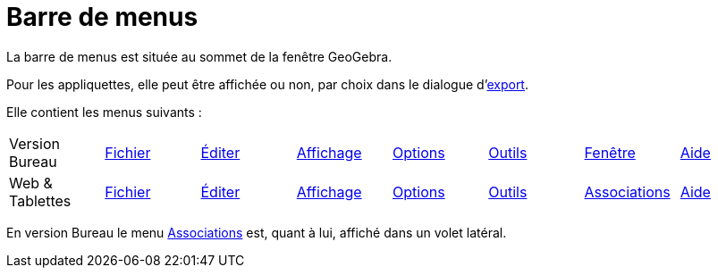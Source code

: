 = Barre de menus
:page-en: Menubar
ifdef::env-github[:imagesdir: /fr/modules/ROOT/assets/images]

La barre de menus est située au sommet de la fenêtre GeoGebra.

Pour les appliquettes, elle peut être affichée ou non, par choix dans le dialogue
d'xref:/Exporter_Feuille_de_travail.adoc[export].

Elle contient les menus suivants :

[cols=",,,,,,,",]
|===
|Version Bureau|xref:/Menu_Fichier.adoc[Fichier] |xref:/Menu_Éditer.adoc[Éditer] |xref:/Menu_Affichage.adoc[Affichage]
|xref:/Menu_Options.adoc[Options] |xref:/Menu_Outils.adoc[Outils] |xref:/Menu_Fenêtre.adoc[Fenêtre]|xref:/Menu_Aide.adoc[Aide]
|Web & Tablettes|xref:/Menu_Fichier.adoc[Fichier] |xref:/Menu_Éditer.adoc[Éditer] |xref:/Menu_Affichage.adoc[Affichage]
|xref:/Menu_Options.adoc[Options] |xref:/Menu_Outils.adoc[Outils] |xref:/Menu_Associations.adoc[Associations]
|xref:/Menu_Aide.adoc[Aide]
|===

En version Bureau le menu xref:/Menu_Associations.adoc[Associations] est, quant à lui, affiché dans un volet latéral.
